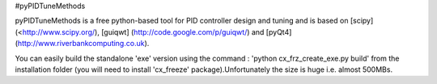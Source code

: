 #pyPIDTuneMethods

pyPIDTuneMethods is a free python-based tool for PID controller design and tuning and is based on [scipy] (<http://www.scipy.org/), [guiqwt] (http://code.google.com/p/guiqwt/) and [pyQt4] (http://www.riverbankcomputing.co.uk). 

You can easily build the standalone 'exe' version using the command : 'python cx_frz_create_exe.py build' from the installation folder (you will need to install 'cx_freeze' package).Unfortunately the size is huge i.e. almost 500MBs. 

